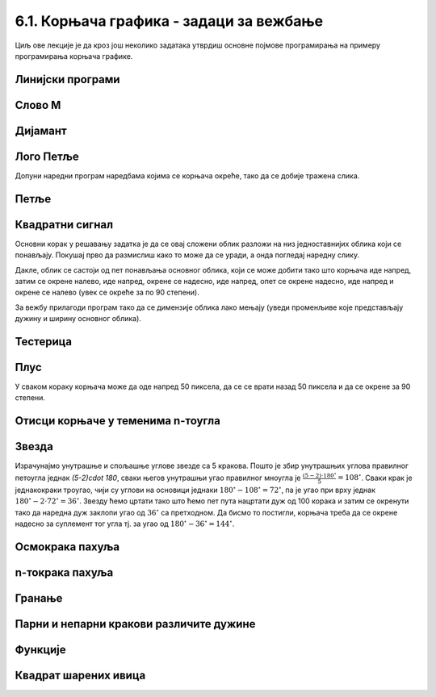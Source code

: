 6.1. Корњача графика - задаци за вежбање
########################################

Циљ ове лекције је да кроз још неколико задатака утврдиш основне
појмове програмирања на примеру програмирања корњача графике.


Линијски програми
'''''''''''''''''

Слово M
'''''''
   
.. questionnote::

   Напиши програм у којем корњача црта слово М.

.. activecode:: корњача_слово_M
   :nocodelens:
   :playtask:

   import turtle
   
   turtle.left(90)
   turtle.forward(150)
   turtle.right(150)
   turtle.forward(100)
   # dovrši program tako da slovo M bude simetrično
   ====
   import turtle

   turtle.left(90)
   turtle.forward(150)
   turtle.right(150)
   turtle.forward(100)
   turtle.left(120)
   turtle.forward(100)
   turtle.right(150)
   turtle.forward(150)

Дијамант
''''''''

.. questionnote::

   Напиши програм у којем корњача исцртава облик дијаманта (облик се добије
   спајањем два једнакостранична троугла по заједничкој хоризонталној ивици).

.. activecode:: корњача_дијамант
   :nocodelens:
   :playtask:

   import turtle
   # dovrši program
   ====
   import turtle

   turtle.forward(100)
   turtle.left(120)
   turtle.forward(100)
   turtle.left(120)
   turtle.forward(100)
   turtle.left(60)
   turtle.forward(100)
   turtle.left(120)
   turtle.forward(100)


Лого Петље
''''''''''

.. questionnote::

   Напиши програм у којем корњача црта лого фондације петља. Лого се
   састоји од два квадрата странице 50 корака, која се додирују и
   окренути су 45 степени у односу на хоризонталу.

   .. image:: ../../_images/petlja.png
	:width: 200px
	:align: center

Допуни наредни програм наредбама којима се корњача окреће, тако да се
добије тражена слика.
		
.. activecode::	лого_петље
   :nocodelens:
   :enablecopy:
   :playtask:

   import turtle
   turtle.color("#18BC9C")
   turtle.width(20)
   ??? # okreni se
   turtle.forward(50)
   ??? # okreni se
   turtle.forward(100)
   ??? # okreni se
   turtle.forward(50)
   ??? # okreni se
   turtle.forward(50)
   ??? # okreni se
   turtle.forward(100)
   ??? # okreni se
   turtle.forward(50)
   ====
   import turtle
   turtle.color("#18BC9C")
   turtle.width(20)
   turtle.left(45)
   turtle.forward(50)
   turtle.right(90)
   turtle.forward(100)
   turtle.left(90)
   turtle.forward(50)
   turtle.left(90)
   turtle.forward(50)
   turtle.left(90)
   turtle.forward(100)
   turtle.right(90)
   turtle.forward(50)
   
      
Петље
'''''

Квадратни сигнал
''''''''''''''''

.. questionnote::

   Напиши програм у којем корњача црта облик квадратног сигнала, као
   на следећој слици.

   .. image:: ../../_images/kornjaca-kvadratni-signal.png
      :align: center

Основни корак у решавању задатка је да се овај сложени облик разложи
на низ једноставнијих облика који се понављају. Покушај прво да
размислиш како то може да се уради, а онда погледај наредну слику.

.. reveal:: квадратни_сигнал_решење
   :showtitle: Прикажи слику
   :hidetitle: Сакриј слику

   .. image:: ../../_images/kornjaca-kvadratni-signal-boje.png
      :align: center

Дакле, облик се састоји од пет понављања основног облика, који се може
добити тако што корњача иде напред, затим се окрене налево, иде
напред, окрене се надесно, иде напред, опет се окрене надесно, иде
напред и окрене се налево (увек се окреће за по 90 степени).
	      
.. activecode:: квадратни_сигнал
   :nocodelens:
   :playtask:

   import turtle
   # dopuni program
   ====
   import turtle
   dim = 20
   for i in range(5):
       turtle.forward(dim)
       turtle.left(90)
       turtle.forward(dim)
       turtle.right(90)
       turtle.forward(dim)
       turtle.right(90)
       turtle.forward(dim)
       turtle.left(90)
     

За вежбу прилагоди програм тако да се димензије облика лако мењају
(уведи променљиве које представљају дужину и ширину основног облика).

Тестерица
'''''''''

.. questionnote::

   Напиши програм којим корњача црта тестерицу са 10 зубаца. Угао при
   врху сваког зупца треба да буде 45 степени, а размак између два
   суседна зупца 25 корака (покушај да на основу тога одредиш дужину
   косих линија које се цртају).

   
.. activecode:: тестерица
   :nocodelens:
   :playtask:

   import turtle
   # dopuni program
   ====
   import turtle

   for i in range(10):
       turtle.left(45)
       turtle.forward(35)
       turtle.right(135)
       turtle.forward(25)
       turtle.left(90)

Плус
''''
   
.. questionnote::

   Напиши програм којим корњача исцртава плус (сваки од четири крака
   плуса је дугачак 50 корака).

У сваком кораку корњача може да оде напред 50 пиксела, да се се врати
назад 50 пиксела и да се окрене за 90 степени.
   
.. activecode:: корњача_плус
   :nocodelens:
   :playtask:

   import turtle
   # dovrši program
   ====
   import turtle
   
   for i in range(4):
       turtle.forward(50)
       turtle.backward(50)
       turtle.right(90)

Отисци корњаче у теменима n-тоугла
''''''''''''''''''''''''''''''''''

.. questionnote::
   
   Напиши програм након који поставља отиске корњаче у сва темена
   правилног n-тоугла.

.. activecode:: отисци_n_тоугао
   :nocodelens:
   :enablecopy:
   :playtask:

   import turtle
   n = 6
   ====
   import turtle
   n = 6
   turtle.shape("turtle")
   turtle.penup()
   for i in range(n):
       turtle.stamp()
       turtle.forward(80)
       turtle.left(360 / n)

Звезда
''''''

.. questionnote::

   Напиши програм у којем корњача црта звезду са пет кракова.

.. image:: ../../_images/star5.png
   :width: 300px   
   :align: center

Израчунајмо унутрашње и спољашње углове звезде са 5 кракова. Пошто је
збир унутрашњих углова правилног петоугла једнак `(5-2)\cdot 180`,
сваки његов унутрашњи угао правилног мноугла је
:math:`\frac{(5-2)\cdot 180^\circ}{5} = 108^\circ`. Сваки крак је
једнакокраки троугао, чији су углови на основици једнаки
:math:`180^\circ - 108^\circ = 72^\circ`, па је угао при врху једнак
:math:`180^\circ - 2\cdot 72^\circ = 36^\circ`. Звезду ћемо цртати
тако што ћемо пет пута нацртати дуж од 100 корака и затим се окренути
тако да наредна дуж заклопи угао од :math:`36^\circ` са претходном. Да
бисмо то постигли, корњача треба да се окрене надесно за суплемент тог
угла тј. за угао од :math:`180^\circ - 36^\circ = 144^\circ`.


.. activecode:: корњача_петокрака
   :nocodelens:
   :enablecopy:
   :playtask:

   import turtle
   for i in range(5):         # ponovi 5 puta:
                              #   idi napred 100 koraka
                              #   okreni se nadesno 144 stepena
   ====			      
   import turtle
   for i in range(5):         # ponovi 5 puta:
       turtle.forward(100)     #   idi napred 100 koraka
       turtle.right(144)       #   okreni se nadesno 144 stepena
      
       
Осмокрака пахуља
''''''''''''''''

.. questionnote::

   Напиши програм који црта пахуљу која има 8 кракова дужине од по 50
   корака.
      
.. activecode:: корњача_осмокраки_плус
   :nocodelens:
   :playtask:
  
   import turtle
   # dovrši program
   ====
   import turtle
   
   for i in range(8):
       turtle.forward(50)
       turtle.backward(50)
       turtle.left(45)

n-токрака пахуља
''''''''''''''''
       
.. questionnote::

   Напиши програм на основу којег корњача црта пахуљицу која се
   састоји од :math:`n` кракова дужине 50 корака, равномерно
   распоређених у круг (сваки крак креће из центра).
      
.. activecode:: корњача_n-токраки_плус
   :nocodelens:
   :playtask:

   import turtle
   # dovrši program
   ====
   import turtle
   turtle.speed(10)
   n = 16
   for i in range(n):
       turtle.forward(50)
       turtle.backward(50)
       turtle.left(360 / n)

Гранање
'''''''

Парни и непарни кракови различите дужине
''''''''''''''''''''''''''''''''''''''''
       
.. questionnote::

   Модификуј претходни програм тако да је сваки други крак краћи
   (дугачак 30 корака).

.. activecode:: корњача_n-токраки_пахуља
   :nocodelens:
   :playtask:

   import turtle
   # dovrši program
   ====
   import turtle
   
   turtle.speed(10)
   n = 36
   for i in range(n):
       if i % 2 == 0:
           duzina = 50
       else:
           duzina = 30
       turtle.forward(duzina)
       turtle.backward(duzina)
       turtle.left(360/n)


Функције
'''''''''

           
Квадрат шарених ивица
'''''''''''''''''''''

.. questionnote::

   Дефиниши функцију за цртање линије у којој се насумично смењују
   дужи две боје. Параметри функције треба да буду број дужи, дужина
   сваке дужи и две боје. Употреби функцију да нацрташ квадрат коме
   ће ивице бити састављене од таквих линија.

.. activecode:: квадрат_шарених_ивица
   :nocodelens:
   :enablecopy:
   :playtask:

   import turtle
    
   def sarena_duz(n, a, boja1, boja2):
       for ???:
           if i % 2 == 0:
               turtle.color(boja1)
           else:
               turtle.color(boja2)
           ???
    
   turtle.width(10)
   sarena_duz(11, 10, "red", "blue")
   turtle.left(90)
   sarena_duz(11, 10, "green", "yellow")
   ???
   ???
   turtle.left(90)
   ???
   turtle.left(90)
   ====      
   import turtle
    
   def sarena_duz(n, a, boja1, boja2):
       for i in range(n):
           if i % 2 == 0:
               turtle.color(boja1)
           else:
               turtle.color(boja2)
           turtle.forward(a)
    
    
   turtle.width(10)
   sarena_duz(11, 10, "red", "blue")
   turtle.left(90)
   sarena_duz(11, 10, "green", "yellow")
   turtle.left(90)
   sarena_duz(11, 10, "orange", "black")
   turtle.left(90)
   sarena_duz(11, 10, "purple", "cyan")
   turtle.left(90)
   

